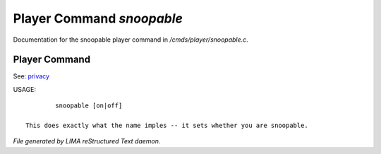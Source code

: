 ***************************
Player Command *snoopable*
***************************

Documentation for the snoopable player command in */cmds/player/snoopable.c*.

Player Command
==============

See: `privacy <../ingame/privacy.html>`_ 

USAGE::

	 snoopable [on|off]

 This does exactly what the name imples -- it sets whether you are snoopable.



*File generated by LIMA reStructured Text daemon.*
